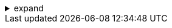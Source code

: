 .expand
[%collapsible]
====

Now that we've explored the fundamental concepts and architecture of Teamcenter, it's time to get hands-on and prepare our environment for practical application. This involves installing and configuring both Teamcenter and NX, ensuring they are seamlessly integrated to support our product design and development workflows.

This section serves as your step-by-step guide to setting up a robust and efficient Teamcenter environment that is ready to be leveraged in conjunction with NX.  We'll cover system requirements, installation procedures, essential configurations, and verification steps to ensure that both systems are communicating and functioning correctly.

Whether you're a system administrator tasked with setting up a new PLM environment or an individual user wanting to explore Teamcenter on your local machine, this section will provide clear and concise instructions to guide you through the process. 

////
**2.4.  System Requirements and Prerequisites**
   - **2.4.1. Hardware Requirements:**  List the recommended hardware specifications for both Teamcenter server and client machines (processors, RAM, disk space, etc.).
   - **2.4.2. Operating Systems:**  Specify the supported operating systems for Teamcenter and NX.
   - **2.4.3.  Database System:**  Indicate the compatible database systems (e.g., Oracle, SQL Server) and any specific database requirements. 
   - **2.4.4. Network Requirements:**  Outline any network configurations or prerequisites for communication between clients and the server.

**2.5.  Installing Teamcenter**
   - **2.5.1.  Teamcenter Server Installation:**  Provide detailed steps for installing the Teamcenter server components, including database creation and configuration.
   - **2.5.2.  Teamcenter Client (Rich Client) Installation:**  Explain how to install the Teamcenter Rich Client on user workstations. 
   - **2.5.3.  Installing NX and the Teamcenter Integration for NX:**  Give instructions for installing NX and the necessary Teamcenter integration components for seamless data management.

**2.6.  Configuration and Customization**
   - **2.6.1.  Basic Server Configuration:**  Cover essential server-side configurations, such as user management, licensing, and volume setup. 
   - **2.6.2.  Client Customization:**  Explain how users can customize their Teamcenter Rich Client interface to suit their preferences and workflows.
   - **2.6.3.  Connecting NX to Teamcenter:**  Provide specific instructions for connecting NX to the Teamcenter server, including user authentication and data access configurations. 

**2.7. Verification and Troubleshooting**
   - **2.7.1. Verifying the Teamcenter Installation:**  Guide users through steps to verify that the Teamcenter server and client are working correctly.
   - **2.7.2.  Testing the NX Integration:**  Explain how to test the NX and Teamcenter integration to ensure seamless data management.
   - **2.7.3.  Troubleshooting Common Issues:**  Provide tips for resolving common installation or configuration problems.

////
====